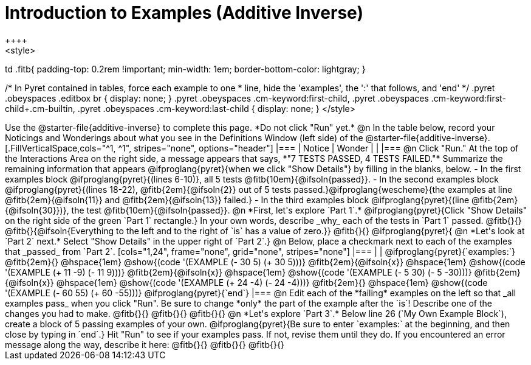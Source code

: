 = Introduction to Examples (Additive Inverse)
++++
<style>
td .fitb{
	padding-top: 0.2rem !important;
	min-width: 1em;
	border-bottom-color: lightgray;
}

/* In Pyret contained in tables, force each example to one
 * line, hide the 'examples', the ':' that follows, and 'end'
 */
.pyret .obeyspaces .editbox br { display: none; }
.pyret .obeyspaces .cm-keyword:first-child,
.pyret .obeyspaces .cm-keyword:first-child+.cm-builtin,
.pyret .obeyspaces .cm-keyword:last-child { display: none; }
</style>
++++
Use the @starter-file{additive-inverse} to complete this page. *Do not click "Run" yet.*

@n In the table below, record your Noticings and Wonderings about what you see in the Definitions Window (left side) of the @starter-file{additive-inverse}.

[.FillVerticalSpace,cols="^1, ^1", stripes="none", options="header"]
|===
| Notice 	| Wonder
|			|
|===

@n Click "Run." At the top of the Interactions Area on the right side, a message appears that says, *"7 TESTS PASSED, 4 TESTS FAILED."* Summarize the remaining information that appears @ifproglang{pyret}{when we click "Show Details"} by filling in the blanks, below.

- In the first examples block @ifproglang{pyret}{(lines 6-10)}, all 5 tests @fitb{10em}{@ifsoln{passed}}.
- In the second examples block @ifproglang{pyret}{(lines 18-22), @fitb{2em}{@ifsoln{2}} out of 5 tests passed.}@ifproglang{wescheme}{the examples at line @fitb{2em}{@ifsoln{11}} and @fitb{2em}{@ifsoln{13}} failed.}
- In the third examples block @ifproglang{pyret}{(line @fitb{2em}{@ifsoln{30}})}, the test @fitb{10em}{@ifsoln{passed}}.

@n  *First, let's explore `Part 1`.* @ifproglang{pyret}{Click "Show Details" on the right side of the green `Part 1` rectangle.} In your own words, describe _why_ each of the tests in `Part 1` passed. @fitb{}{}

@fitb{}{@ifsoln{Everything to the left and to the right of `is` has a value of zero.}}

@fitb{}{}

@ifproglang{pyret}{
@n *Let's look at `Part 2` next.* Select "Show Details" in the upper right of `Part 2`.}

@n Below, place a checkmark next to each of the examples that _passed_ from `Part 2`.

[cols="1,24", frame="none", grid="none", stripes="none"]
|===
|
|
@ifproglang{pyret}{`examples:`}

@fitb{2em}{} 			@hspace{1em} @show{(code '(EXAMPLE (- 30 5) (+ 30 5)))}

@fitb{2em}{@ifsoln{x}}  @hspace{1em} @show{(code '(EXAMPLE (+ 11 -9) (- 11 9)))}

@fitb{2em}{@ifsoln{x}}  @hspace{1em} @show{(code '(EXAMPLE (- 5 30) (- 5 -30)))}

@fitb{2em}{@ifsoln{x}}  @hspace{1em} @show{(code '(EXAMPLE (+ 24 -4) (- 24 -4)))}

@fitb{2em}{} 			@hspace{1em} @show{(code '(EXAMPLE (- 60 55) (+ 60 -55)))}

@ifproglang{pyret}{`end`}
|===

@n Edit each of the *failing* examples on the left so that _all examples pass_ when you click "Run". Be sure to change *only* the part of the example after the `is`! Describe one of the changes you had to make. @fitb{}{}

@fitb{}{}

@fitb{}{}

@n *Let's explore `Part 3`.* Below line 26 (`My Own Example Block`), create a block of 5 passing examples of your own. @ifproglang{pyret}{Be sure to enter `examples:` at the beginning, and then close by typing in `end`.} Hit "Run" to see if your examples pass. If not, revise them until they do. If you encountered an error message along the way, describe it here: @fitb{}{}

@fitb{}{}

@fitb{}{}
